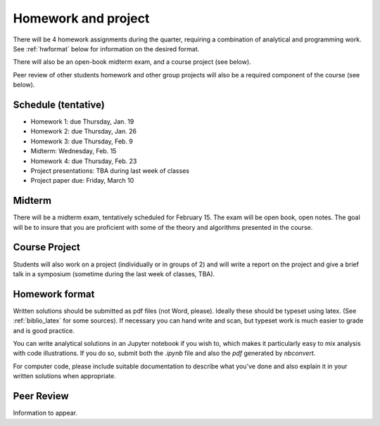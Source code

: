 

.. _homeworks:

=============================================================
Homework and project
=============================================================


There will be 4 homework assignments during the quarter, requiring a
combination of analytical and programming work.
See :ref:`hwformat` below for information on the desired format.

There will also be an open-book midterm exam, and a course project (see
below).

Peer review of other students homework and other group projects will also be
a required component of the course (see below).


Schedule (tentative)
---------------------

* Homework 1: due Thursday, Jan. 19
* Homework 2: due Thursday, Jan. 26
* Homework 3: due Thursday, Feb. 9
* Midterm: Wednesday, Feb. 15
* Homework 4: due Thursday, Feb. 23
* Project presentations: TBA during last week of classes
* Project paper due: Friday, March 10

Midterm
-------

There will be a midterm exam, tentatively scheduled for February 15.  
The exam will be open book, open notes.  The goal will be to
insure that you are proficient with some of the theory and algorithms
presented in the course. 

Course Project
--------------

Students will also work on a project (individually or in groups of 2) and
will write a report on the project and give a brief talk in a symposium
(sometime during the last week of classes, TBA).

.. comment:: See :ref:`projects` for more about the class project and some suggested topics.


.. _hwformat:

Homework format
---------------

Written solutions should be submitted as pdf files (not Word, please).
Ideally these should be typeset using latex.  
(See :ref:`biblio_latex` for some sources).  
If necessary you can hand write
and scan, but typeset work is much easier to grade and is good practice.

You can write analytical solutions in an
Jupyter notebook if you wish to, which makes it
particularly easy to mix analysis with code illustrations.
If you do so, submit both the `.ipynb` file and also the `pdf` generated by
`nbconvert`.

For computer code, please include suitable documentation to describe
what you've done and also explain it in your written solutions when appropriate.



.. _peer:

Peer Review
-----------

Information to appear.
